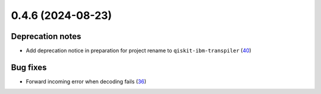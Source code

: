 0.4.6 (2024-08-23)
==================

Deprecation notes
-----------------

- Add deprecation notice in preparation for project rename to ``qiskit-ibm-transpiler`` (`40 <https://github.com/Qiskit/qiskit-ibm-transpiler/pull/40>`__)

Bug fixes
---------

- Forward incoming error when decoding fails (`36 <https://github.com/Qiskit/qiskit-ibm-transpiler/pull/36>`__)
